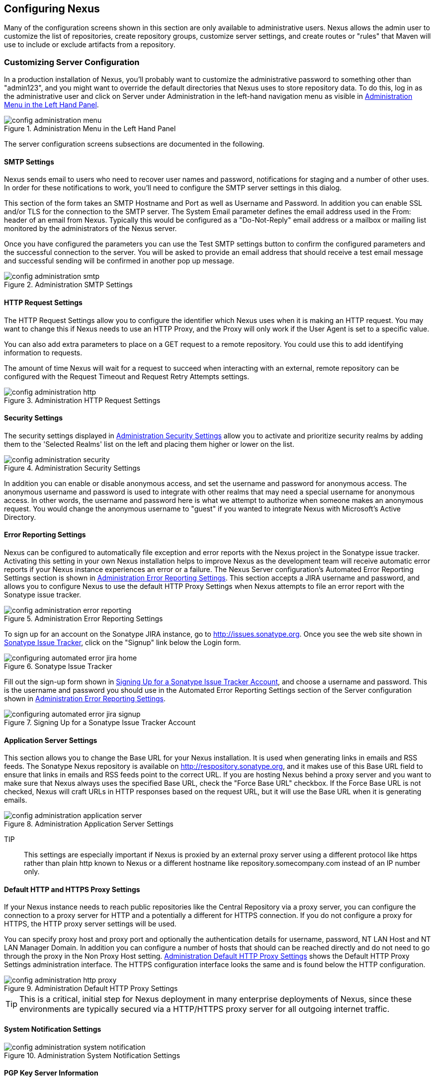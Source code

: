 [[confignx]]
== Configuring Nexus

Many of the configuration screens shown in this section are only
available to administrative users. Nexus allows the admin user to
customize the list of repositories, create repository groups, customize
server settings, and create routes or "rules" that Maven will use to
include or exclude artifacts from a repository.

[[configxn-sect-customizing-server]]
=== Customizing Server Configuration

In a production installation of Nexus, you'll probably want
to customize the administrative password to something other than
"admin123", and you might want to override the default directories that
Nexus uses to store repository data. To do this, log in as the
administrative user and click on Server under Administration in the
left-hand navigation menu as visible in <<fig-config-administration-menu>>.

[[fig-config-administration-menu]]
.Administration Menu in the Left Hand Panel
image::figs/web/config-administration-menu.png[scale=80]

The server configuration screens subsections are documented in the
following.

[[config-sect-smtp]]
==== SMTP Settings

Nexus sends email to users who need to recover user names and
password, notifications for staging and a number of other uses. In
order for these notifications to work, you'll need to configure the SMTP server
settings in this dialog.

This section of the form takes an SMTP Hostname and Port as well as
Username and Password. In addition you can enable SSL and/or TLS for
the connection to the SMTP server. The System Email parameter defines
the email address used in the From: header of an email from
Nexus. Typically this would be configured as a "Do-Not-Reply" email
address or a mailbox or mailing list monitored by the administrators
of the Nexus server.

Once you have configured the parameters you can use the Test SMTP
settings button to confirm the configured parameters and the
successful connection to the server. You will be asked to provide an
email address that should receive a test email message and successful
sending will be confirmed in another pop up message.

[[fig-config-administration-smtp]]
.Administration SMTP Settings
image::figs/web/config-administration-smtp.png[scale=60]

==== HTTP Request Settings

The HTTP Request Settings allow you to configure the identifier which
Nexus uses when it is making an HTTP request. You may want to change
this if Nexus needs to use an HTTP Proxy, and the Proxy will only work
if the User Agent is set to a specific value.

You can also add extra parameters to place on a GET request to a
remote repository. You could use this to add identifying information
to requests.

The amount of time Nexus will wait for a request to succeed when
interacting with an external, remote repository can be configured with
the Request Timeout and Request Retry Attempts settings.

[[fig-config-administration-http]]
.Administration HTTP Request Settings
image::figs/web/config-administration-http.png[scale=60]


==== Security Settings

The security settings displayed in
<<fig-config-administration-security>> allow you to activate and
prioritize security realms by adding them to the 'Selected Realms'
list on the left and placing them higher or lower on the list.

[[fig-config-administration-security]]
.Administration Security Settings
image::figs/web/config-administration-security.png[scale=60]

In addition you can enable or disable anonymous access, and set the
username and password for anonymous access. The anonymous username and
password is used to integrate with other realms that may need a
special username for anonymous access.  In other words, the username
and password here is what we attempt to authorize when someone makes
an anonymous request. You would change the anonymous username to
"guest" if you wanted to integrate Nexus with Microsoft's Active
Directory.

==== Error Reporting Settings

Nexus can be configured to automatically file exception and error
reports with the Nexus project in the Sonatype issue tracker.
Activating this setting in your own Nexus installation helps to
improve Nexus as the development team will receive automatic error
reports if your Nexus instance experiences an error or a failure. The
Nexus Server configuration's Automated Error Reporting Settings
section is shown in <<fig-config-administration-error-reporting>>. This section
accepts a JIRA username and password, and allows you to configure
Nexus to use the default HTTP Proxy Settings when Nexus attempts to
file an error report with the Sonatype issue tracker.

[[fig-config-administration-error-reporting]]
.Administration Error Reporting Settings
image::figs/web/config-administration-error-reporting.png[scale=60]

To sign up for an account on the Sonatype JIRA instance, go to
http://issues.sonatype.org. Once you see the web site shown in
<<fig-configuring-sonatype-jira>>, click on the "Signup" link below
the Login form.

[[fig-configuring-sonatype-jira]]
.Sonatype Issue Tracker
image::figs/web/configuring_automated-error-jira-home.png[scale=50]

Fill out the sign-up form shown in
<<fig-configuring-sonatype-jira-signup>>, and choose a username and
password. This is the username and password you should use in the
Automated Error Reporting Settings section of the Server configuration
shown in <<fig-config-administration-error-reporting>>.

[[fig-configuring-sonatype-jira-signup]]
.Signing Up for a Sonatype Issue Tracker Account
image::figs/web/configuring_automated-error-jira-signup.png[scale=60]


==== Application Server Settings

This section allows you to change the Base URL for your Nexus
installation. It is used when generating links in emails and RSS
feeds. The Sonatype Nexus repository is available on
http://respository.sonatype.org, and it makes use of this Base URL
field to ensure that links in emails and RSS feeds point to the
correct URL. If you are hosting Nexus behind a proxy server and you
want to make sure that Nexus always uses the specified Base URL, check
the "Force Base URL" checkbox. If the Force Base URL is not checked,
Nexus will craft URLs in HTTP responses based on the request URL, but
it will use the Base URL when it is generating emails.

[[fig-config-administration-application-server]]
.Administration Application Server Settings
image::figs/web/config-administration-application-server.png[scale=60]

TIP:: This settings are especially important if Nexus is proxied by an
external proxy server using a different protocol like https rather
than plain http known to Nexus or a different hostname like
repository.somecompany.com instead of an IP number only.

[[config-default-http-proxy]]
==== Default HTTP and HTTPS Proxy Settings

If your Nexus instance needs to reach public repositories like the
Central Repository via a proxy server, you can configure the
connection to a proxy server for HTTP and a potentially a different
for HTTPS connection. If you do not configure a proxy for HTTPS, the
HTTP proxy server settings will be used.

You can specify proxy host and proxy port and optionally the
authentication details for username, password, NT LAN Host and NT LAN
Manager Domain. In addition you can configure a number of hosts that
should can be reached directly and do not need to go through the proxy
in the Non Proxy Host setting. <<fig-config-administration-http-prxy>>
shows the Default HTTP Proxy Settings administration interface. The
HTTPS configuration interface looks the same and is found below the
HTTP configuration.

[[fig-config-administration-http-prxy]]
.Administration Default HTTP Proxy Settings
image::figs/web/config-administration-http-proxy.png[scale=60]

TIP: This is a critical, initial step for Nexus deployment in many
enterprise deployments of Nexus, since these environments are
typically secured via a HTTP/HTTPS proxy server for all outgoing
internet traffic.


==== System Notification Settings

[[fig-config-administration-system-notification]]
.Administration System Notification Settings
image::figs/web/config-administration-system-notification.png[scale=60]

==== PGP Key Server Information

Nexus Professional uses a PGP Key Server to retrieve PGP keys when
validating artifact signatures. To add a new Key Server URL, enter the
URL in the Key Server URL field and click on the Add button. To remove
a Key Server URL, click on the URL you wish to remove from the list
and click on the Remove button. Key Servers are consulted in the order
that they are listed in the Key Server URLs list, to reorder your Key
Server URLs, click and drag a URL in the Key Server URLs list.

[[fig-config-administration-pgp-key-server]]
.Administration PGP Key Server Information
image::figs/web/config-administration-pgp-key-server.png[scale=60]

==== New Version Availability

Nexus can notify you of new versions of Nexus via the Nexus
interface. To enable this feature, check the Enable checkbox in the
New Version Notification section of the Nexus server settings as shown
in <<fig-config-administration-new-version>>.

[[fig-config-administration-new-version]]
.Administration New Version Availability
image::figs/web/config-administration-new-version.png[scale=60]



[[confignx-sect-manage-repo]]
=== Managing Repositories

To manage Nexus repositories, log in as the administrative user and
click on Repositories in the Views/Repositories menu in the left-hand
navigation menu.

Nexus provides for three different kinds of repositories - Proxy
Repositories, Hosted Repositories and Virtual Repositories.

==== Proxy Repository

A proxy repository is a proxy of a remote repository.  By default,
Nexus ships with the following configured proxy repositories:

    Apache Snapshots:: This repository contains snapshot releases from
    the Apache Software Foundation http://repository.apache.org/snapshots/

    Codehaus Snapshots:: This repository contains snapshot released
    from Codehaus http://nexus.codehaus.org/snapshots/

    Central:: This is the central repository (for
    releases).  For Nexus OSS the URL http://repo1.maven.org/maven2/
    is used, while Nexus Professional has the SSL secured version
    https://secure.central.sonatype.com/maven2/ preconfigured.

==== Hosted Repository

A hosted repository is a repository which is hosted by Nexus. Maven
ships with the following configured hosted repositories:

    3rd Party:: This hosted repository should be used for third-party
    dependencies not available in the public Maven repositories.
    Examples of these dependencies could be commercial, proprietary
    libraries such as an Oracle JDBC driver that may be referenced by
    your organization.

    Releases:: This hosted repository is where your organization will
    publish internal releases.

    Snapshots:: This hosted repository is where your organization will
    publish internal snapshots.

==== Virtual Repository

This serves as an adaptor to and from different types of
repositories. Currently Nexus supports conversion to and from Maven 1
repositories and Maven 2 repositories. In addition you can expose any
repository format as a NuGet or OBR repository. For example a Maven 2
repository can contain OSGi Bundles, which can be exposed as a OSGi
Bundle repository with the virtual repository Provider set to OBR.

By default it ships with a Central M1 shadow repository that exposes
the Central repository in Maven 1 format.

++++
<?dbhtml-include href="promo_managingRepos.html"?>
++++


==== Configuring Repositories

The Repositories window displayed in <<fig-repo-config>> allows you to
create, update and delete different repositories with the Add, Delete
and Trash button. Use the Refresh button to update the displayed list
of repositories and repository groups. The Trash button allows you to
empy the trash folder into which deleted components are copied, when
any delete operations are performed from the Nexus user interface. 

By default the list of repositories displays the repositories
configured and managed by the administrator. The drop down on the
right of the Trash button allows you to switch the list of
repositories and view the repositories managed by Nexus. There are
staging repositories as documented in <<staging>> or procurement
repositories as documented in <<procure>>.



[[fig-repo-config]]
.Repository Configuration Screen for a Proxy Repository
image::figs/web/repository-manager_repository-config.png[scale=50]

The list of repositories visible in <<fig-repo-config>> allows you to
access more details for each repository by selecting a specific row
and displays some information for each repository in the following
columns: 

Repository:: the name of the repository with repository groups
displayed in bold

Type:: the type of the repository with values of proxy, hosted or
virtual for repositories or group for a repository group

Quality:: a button to trigger the creation or access the results of a
repository health check as documented in <<rhc>>

Format:: the format used for the storage in the repository with values
such as maven2, nuget, site or others

Policy:: the deployment policy that applies to this repository. Not
all repository policies. The typical Maven format allows Snapshot and
Release policies.

Repository Status:: the status of the repository as well as further
information about the status, for example information about SSL
certification problems or the status of the remote repository even for
a currently disabled proxy repository

Repository Path:: the direct URL path that exposes the repository via
http access and potentially allows access and directory browsing
outside of the Nexus interface

Clicking on a colum header allows you to sort the list in ascending or
descending order based on the column data.

If you perform a right clicking on a row you can trigger a number of
actions on the current repository. These actions depend on the
repository type and include:

Expire Cache:: expire the cache of hosted or a proxy repository or a
repository group

Rebuild Metadata:: rebuid the metadata of a hosted Maven 2 repository

Block Proxy / Allow Proxy:: toggle between allowing or blocking the
remote repository configured in a proxy repository

Put Out Of Service / Put in Service:: enable or disable the repository
service making changing the availability of all components in it

Repair Index / Update Index:: repair or update the index of a hosted
or proxy repository or a repository group


[[fig-repo-config-2]]
.Repository Configuration Screen for a Proxy Repository
image::figs/web/repository-manager_repository-config-2.png[scale=50]

[[fig-repo-config-hosted]]
.Repository Configuration Access Settings for a Hosted Repository
image::figs/web/repository-manager_repository-config-3.png[scale=50]

<<fig-repo-config>> and <<fig-repo-config-2>> show the Repository
configuration screen for a Proxy repository in Nexus. From this
screen, you can manage the settings for proxying an external
repository:

Repository ID:: The repository ID is the identifier which will be used
in the Nexus URL. For example, the central proxy repository has an ID
of "central", this means that maven can access the repository directly
at http://localhost:8081/nexus/content/repositories/central. The
Repository ID must be unique in a given Nexus installation. ID is
required.

Repository Name:: The display name for a repository. Name is required.

Repository Type:: The type of repository (proxy, hosted, or
virtual). You can't change the type of a repository, it is selected
when you create a repository.

Provider and Format:: Provider and Format define in what format Nexus
exposes the repository to external tools. Supported formats depend on
the installed plugins. Nexus Open Source includes support for Maven 1,
Maven 2 and Site repositories. Nexus Professional adds support for
NuGet and OBR and additional plugins can add support for P2 and P2
Update Site and other formats.

Repository Policy:: If a proxy repository has a policy of release than
it will only access released versions from the remote repository. If a
proxy repository has a policy of snapshot, it will download snapshots
from the remote repository.

Default Storage Location:: Not editable, shown for reference. This is
the default storage location for the local cached contents of the
repository.

Override Storage Location:: You can choose to override the storage
location for a specific repository. You would do this if you were
concerned about storage and wanted to put the contents of a specific
repository (such as central) in a different location.

Remote Repository Access:: This section tells Nexus where to look for
and how to interact with the remote Maven repository being proxied.

Remote Storage Location;; This is the URL of the remote Maven
repository, that needs to be configured for a proxy repository. When
selecting the URL to proxy it is beneficial to avoid proxying remote
repository groups. Proxying repository groups prevents some
performance optimization in terms of accessing and retrieving the
content of the remote repository. If you require components from the
group that are found in different hosted repositories on the remote
repository server it is better to create multiple proxy repositories
that proxy the different hosted repositories from the remote server on
your Nexus server instead of simply proxying the group.

Download Remote Indexes;; This field controls the downloading of the
remote indexes. If enabled, Nexus will download
the index, if it exists, and use that for its searches as well as serve that up to
any clients which ask for the index (like m2eclipse). The default for
new proxy repositories is enabled, but all of the default repositories
included in Nexus have this option disabled. To change this setting
for one of the proxy repositories that ship with Nexus, change the
option, save the repository, and then re-index the repository. Once
this is done, artifact search will return every artifact available on
the Maven Central repository.

Auto Blocking Enabled;; If Auto blocking active is set to true, Nexus
will automatically block a proxy repository if the remote repository
becomes unavailable. While a proxy repository is blocked, artifacts
will still be served to clients from a local cache, but Nexus will not
attempt to locate an artifact in a remote repository. Nexus will
periodically retest the remote repository and unblock the repository
once it becomes available.

File Content Validation;; If set to true, Nexus will perform a
lightweight check on the content of downloaded files. This will
prevent invalid content to be stored and proxied by Nexus, which
otherwise can happen in cases where the remote repository (or some
proxy between Nexus and the remote repository) for example returns an
HTML page instead of the requested file.

Checksum Policy;; Sets the checksum policy for a remote
repository. This option is set to Warn by
default. The possible values of this setting are:

* Ignore - Ignore the checksums entirely
* Warn - Print a warning in the log if a checksum is not correct

* StrictIfExists - Refuse to cache an artifact if the calculated
checksum is inconsistent with a checksum in the repository. Only
perform this check if the checksum file is present.

* Strict - Refuse to cache an artifact if the calculated checksum is
inconsistent or if there is no checksum for an artifact.

Authentication;; This section allows you to set a Username, Password,
NT LAN Host, and NT Lan Manager Domain for a remote repository.

Access Settings:: This section configures access settings for a
repository.

Deployment Policy;; This setting controls how a Hosted repository
allows or disallows artifact deployment. If this policy is set
to "Read Only", no deployment is allowed. If this policy is
set to "Disable Redeploy", a client can only deploy a
particular artifact once and any attempt to redeploy an
artifact will result in an error. If this policy is set to
"Allow Redeploy", clients can deploy artifacts to this
repository and overwrite the same artifact in subsequent
deployments. This option is visible for Hosted repositories as
shown in <<fig-repo-config-hosted>>.

Allow File Browsing;; When set to true, users can browse the contents
of the repository with a web browser.

Include in Search;; When set to true, this repository is search when
you perform an Artifact Search in Nexus. If this setting is
false, the contents of the repository are excluded from a
search.

Publish URL;; If this property is set to false, the repository will
not be published on a URL, and you will not be able to access
this repository remotely. You would set this configuration
property to false if you want to prevent clients for
connecting to this repository directly.

Expiration Settings:: Nexus maintains a local cache of artifacts and
metadata, you can configure expiration parameters for a proxy
repository. The expiration settings are:

Not Found Cache TTL;; If Nexus fails to locate an artifact, it will
cache this result for a given number of minutes. In other words, if
Nexus can't find an artifact in a remote repository, it will not
repeated attempt to resolve this artifact until the Not Found Cache
TTL time has been exceeded. The default for this setting is 1440
minutes (or 24 hours).

Artifact Max Age;; Tells Nexus when that maximum age of an artifact is
before it retrieves a new version from the remote repository.
The default for this setting is -1 for a repository with a
Release policy and 1440 for a repository with Snapshot
policy.

Metadata Max Age;; Nexus retrieves metadata from the remote
repository. It will only retrieve updates to metadata after the
Metadata Max Age has been exceeded. The default value for this setting
is 1440 minutes (or 24 hours).

Item Max Age;; Some items in a repository may be neither an artifact
identified by the Maven GAV coordinates or metadata for such artifacts. This
cache value applies determines the maximum age for these items before
updates are retrieved. 

HTTP Request Settings:: This section lets you change the properties of
the HTTP request to the remote repository. In this section you can
configure the User Agent of the request, add parameters to a request,
and set the timeout and retry behaviour. This section refers to the
HTTP request made from Nexus to the remote Maven repository being
proxied.

==== Selecting Mirrors for Proxy Repositories

Nexus also allows you to select which mirrors Nexus will
consult for a particular Proxy repository. Clicking on the Mirrors tab
will show the figure shown in <<fig-configuring-mirror-config>>.

[[fig-configuring-mirror-config]]
.Configuring Mirrors for Proxy Repositories
image::figs/web/repository-manager_config-mirrors.png[scale=60]

To configure a mirror repository, click on the Mirror URL drop-down
and select a mirror for the Proxy repository. Click the Add button, and
Nexus will then be configured to download artifacts from the selected
mirror. Nexus will always download checksums and metadata from the
original (or Canonical) URL for a proxy repository. For example, if
Nexus is going to download an artifact, it will retrieve the MD5
checksum from the original Maven Central repository and then retrieve
the artifact from the selected mirror.

==== Adding a Mirror Entry for a Hosted Repository

If you are logged in as a user with Administrative privilege, there
will be a Mirrors tab available when you are viewing a Hosted
repository, clicking on this Mirrors tab will show the form shown in
<<fig-configuring-mirror-config>>. This tab contains a list of mirror
URLs for this hosted repository. If there are other sites which mirror
the contents of this hosted repository, this tab allows you to
populate the repository mirror metadata with those URLs.

This repository mirror metadata can then be consumed by other systems
that interact with your hosted repository. For example, if you have a
release repository which is used by your customers or by the general
public, if one of people consuming your Hosted repository is also
running a Nexus, they can configure a Proxy repository that targets
your Hosted repository and they can use the mirror metadata to
configure their instance of Nexus to consume artifacts from mirrors of
your Hosted repository.

==== Viewing Repository Summary Panel

The Repository Summary panel can be loaded by selecting a
Hosted, Proxy, or Virtual repository and then clicking on the Summary
tab. When viewing the Summary tab of a Hosted repository, as shown in
<<fig-configuring-summary-hosted>>, you will also see the Distribution
Management settings which can be used to configure Maven to publish
artifacts to a Hosted repository.

[[fig-configuring-summary-hosted]]
.Repository Summary Panel for a Hosted Repository
image::figs/web/repository-manager_summary-hosted.png[scale=50]

The Repository Summary panel for a Proxy repository, as shown in
<<fig-configuring-summary-proxy>>, contains all of the repository
identifiers and configuration as well as a list of groups, in which
the repository is contained.

[[fig-configuring-summary-proxy]]
.Repository Summary Panel for a Proxy Repository
image::figs/web/repository-manager_summary-proxy.png[scale=50]

The Repository Summary panel for a Virtual repository, as shown in
<<fig-configuring-summary-virtual>>, displays repository
identifiers and configuration.

[[fig-configuring-summary-virtual]]
.Repository Summary Panel for a Virtual Repository
image::figs/web/repository-manager_summary-virtual.png[scale=50]

[[confignx-sect-secure-central]]
==== Accessing The Central Repository Securely

One part of component lifecycle managemet is securing your component
supply chain. The most important and widely used source for components
for Java development and beyond is the Central Repository available at
http://search.maven.org. It is the preconfigured default repository in
Apache Maven and easily configured in other build systems as well.

Nexus Professional supports access to the Central Repository
using HTTPS. This secure access to the Central Repository is the default
configuration for Nexus Professional 2.2 and newer. It prevents
anybody from gaining insight into the components you are downloading
as well as compromising these components via Cross Build Injection XBI
attacks.

The Remote Storage Location configured for the "Central" proxy
repository is "https://secure.central.sonatype.com/maven2/" as
displayed in <<fig-secure-central-configuration>>.

[[fig-secure-central-configuration]]
.Default Configuration for the Central Repository Using HTTPS
image::figs/web/secure-central-configuration.png[scale=60]

The secure connection relies on an authentication token as well as
Nexus running on a JVM with high-strength RSA cipher keys. The status
of the secured access to the Central Repository can be inspected by
accessing the "Secure Central " capability displayed in
<<fig-secure-central-capability>>.

[[fig-secure-central-capability]]
.Secure Central Capability
image::figs/web/secure-central-capability.png[scale=60]

You can use the secure connection to the Central Repository on a
version of Nexus that was either upgraded from Nexus Open Source or
from an older version, where the Central location was
"http://repo1.maven.org/maven2/". On Nexus 2.2 and newer you simply
replace the Remote Storage Location for the "Central" proxy repository
with "https://secure.central.sonatype.com/maven2/". The authentication
token will automatically be requested and configured.

The secure access can be used on older versions of Nexus as well,
although the preferred approach is to update to Nexus 2.2 or
higher. If you require secure access to the Central Repository on an
older version of Nexus please contact Sonatype support to receive your
authentication token and configuration instructions.

==== Auto Block/Unblock of Remote Repositories

What happens when Nexus is unable to reach a remote repository? If
you've defined a proxy repository, and the remote repository is
unavailable Nexus will now automatically block the remote repository.
Once a repository has been auto-blocked, Nexus will then periodically
retest the remote repository and unblock the repository once it becomes
available. You can control this behaviour by changing the Auto-blocking
Active setting under the Remote Repository Access section of the proxy
repository configuration as shown in the following figure:

.Configuring Remote Repository Auto Block/Unblock
image::figs/web/configuring_auto-block.png[scale=50]

[[confignx-sect-managing-groups]]
=== Managing Groups

Groups are a powerful feature of Nexus. They allow you to combine
multiple repositories and other repository groups in a single URL. Use
the left hand panel Repositories menu item in the Views/Repositories
menu to access the repositories and groups management interface.

Nexus ships with one group: public. The Public Repositories group
combines the multiple important external proxy repositories like the
Central Repository with the hosted repositories: 3rd Party, Releases,
and Snapshots.

In <<maven-sect-single-group>> we configured Maven via the
settings.xml to look for artifacts in the public group managed by
Nexus. <<fig-group-config>> shows the group configuration screen in
Nexus, in this figure you can see the contents of the public

[[fig-group-config]]
.Group Configuration Screen in Nexus
image::figs/web/repository-manager_group-config.png[scale=50]

Note that the order of the repositories listed in Order Group
Repositories is important. When Nexus searches for an artifact in a
group it will return the first match. To reorder a repository in this
list, click and the drag the repositories and groups in the Ordered
Group Repositories selection list.

The order of repositories or other groups in a group can be used to
influence the effective metadata that will be retrieved by Maven from
a Nexus Repository Group. We recommend placing release repositories
higher in the list than snapshot repositories so that LATEST and
RELEASE versions are merged appropriately.

We also recommend placing repositories with a higher probability of
matching the majority of artifacts higher in this list. If most of
your artifacts are going to be retrieved from the Maven Central
Repository, putting Central higher in this list than a smaller, more
focused repository is going to be better for performance as Nexus is
not going to interrogate the smaller remote repository for as many
missing artifacts.

[[confignx-sect-managing-routes]]
=== Managing Routing

Routing can be considered the internal activities Nexus perform in
order to determine, where to look for a specific component in a Maven
repository. The routing information has an impact on the performance of
component retrieval as well as determining the availability of components.

A large portion of the performance gains achievable with correct and
optimized routing information is configured by Nexus itself with
Automatic Routing documented in <<automatic-routing>>. Fine grained
control and further customizations in terms of access provision can be
achieved with some manual routing configuration documented in <<manual-routing>>.

[[automatic-routing]]
==== Automatic Routing 

Automatic Routing is handled by Nexus on a per repository
basis. You can access the configuration and further details in the
Routing tab after selecting a repository in the list accessible via
Repositories item in the the Views/Repositories left hand menu.

The Routing information consists of the top two levels of the
directory structure of the repository and is stored in a prefixes.txt
file. It allows Nexus to automatically route only component requests
with the corresponding groupId values to a repository avoid
unnecessary index or even remote repository access.

Nexus generates the prefixes.txt file for a hosted repository and
makes it available for remote downloads. Each deployment of a new
component will trigger an update of the file for the hosted repository
as well as the prefix files for any repoisitory groups that contain
the hosted repository. You can access it in the Routing tab of a
hosted repository as displayed in <<fig-automatic-routing-hosted>> by
clicking on the 'Show prefix file' link on the right. In addition the
Publishing section shows the 'Status' of the routing information, a
'Message' with further details and the date and time of the last
update in the 'Published On' field.

[[fig-automatic-routing-hosted]]
.Automatic Routing for a Hosted Repository
image::figs/web/automatic-routing-hosted.png[scale=60]

The Routing tab for a proxy repository displayed in
<<fig-automatic-routing-proxy>> contains the Discovery section. It
displays the 'Status' and a more detailed 'Message' about the prefix
file access. The 'Last run' field displays the date and time of the
last execution of the prefix file discovery. Such an execution can be
triggered by pressing the 'Update now' button. Otherwise the 'Update
Interval' allows you to trigger a new discovery every one, two, three,
six, nine or twelve hours or as a daily or weekly execution. 

[[fig-automatic-routing-proxy]]
.Automatic Routing for a Proxy Repository
image::figs/web/automatic-routing-proxy.png[scale=60]

For a proxy repository the prefix file is either downloaded from
the remote repository or a generation is attempted by scraping the
remote repository. This generation is not attempted for remote Nexus
repository groups, since they are too dynamic in nature and should not
be proxied directly. Scraping of hosted or proy repositories as well
as svn based repositories is supported.

The generation of the prefix file in all the Nexus deployments
proxying each other greatly improves performance for all Nexus
instances. It lowers network traffic and load on the servers, since
failing requests and serving the respective http error pages for a
component that is not found is avoided for each component. Instead the
regularly light weight download of the prefix file establishes a good
high level knowledge of components available.

Automatic Routing is configured by Nexus automatically brings
significant performance benefits to all Nexus instances proxying each
other in a network and on the wider internet. It does not need to be
changed apart from tweaking the update interval. To exercise even
finer control than provided by Automatic Routing use Routing as
documented in <<manual-routing>>.

[[manual-routing]]
==== Manual Routing Configuration

Nexus Routes are like filters you can apply to Nexus Groups in terms
of security access and general component retrieval and can reduce the
number of repositories within a group accessed in order to retrieve an
artifact. The administration interface for routes can be accesses via
the Routing menu item in the View/Repositories menu in the left hand
navigation panel.

Routes allow you to configure Nexus to include or exclude specific
repository content paths from a particular artifact search when Nexus
is trying to locate an artifact in a repository group. There are a
number of different scenarios in which you might configure a route in
Nexus.

The most commonly configured scenario is when you want to make sure
that you are retrieving artifacts in a particular group ID from a
particular repository. This is especially useful when you want your
own organization's artifacts from the hosted Release and Snapshot
repositories only.

Routes are applicable when you are trying to resolve an artifact from
a repository group; using routes allows you to modify the repositories
Nexus will consult when it tries to resolve an artifact from a group
of repositories.

[[fig-route-config]]
.Routing Configuration Screen in Nexus
image::figs/web/repository-manager_route-config.png[scale=60]

<<fig-route-config>> shows the Routing configuration
screen. Clicking on a route will bring up a screen which will allow
you to configure the properties of a route. The configuration options
available for a route are:

URL Pattern::
    This is the pattern which Nexus will use to match a request to
    Nexus. If the regular expression in this pattern is matched, Nexus
    will either include or exclude the listed repositories from a
    particular artifact query. In <<fig-route-config>>
    the two patterns are:

    ".\*/(com|org)/somecompany/.*";; This pattern would match all
    paths which includes either "/com/somecompany/" or
    "/org/somecompany/". The expression in the parenthesis matches
    either com or org, and the ".*" matches zero or more
    characters. You would use a route like this to match your own
    organization's artifacts and map these requests to the hosted
    Nexus Releases and Snapshots repositories.

    ".\*/org/some-oss/.*";; This pattern is used in an exclusive
    route. It matches every path that contains "/org/some-oss/". This
    particular exclusive route excludes the local hosted Releases and
    Snapshots directory for all artifacts which match this path.  When
    Nexus tries to resolve artifacts that match this path, it will
    exclude the Releases and Snapshots repositories.

    Example "(?!/org/some-oss/.*).*";; Using this pattern in an exclusive
    route allows you to exclude everything, but the "org/some-oss" project(s).

Rule Type:: Rule Type can be either "inclusive", "exclusive" or "blocking". An
inclusive rule type defines the set of repositories which should be
searched for artifacts when the URL pattern has been matched. An
exclusive rule type defines repositories which should not be searched
for a particular artifact. A blocking rule will completely remove
accessibility to the components under the specific pattern in a
specified repository group.

Ordered Route Repositories:: This is an ordered list of repositories
which Nexus will search to locate a particular artifact. Nexus
searches top to bottom; if it's looking for an artifact, it will
return the first match. When Nexus is looking for metadata, all
repositories in a group are checked and the results are merged. The
merging is applied giving preference to the earlier repositories. This
is relevant when a project is looking for a LATEST or a RELEASE
version. Within a Nexus Group, you should define the release
repositories before the snapshot repositories, otherwise LATEST may
incorrectly resolve to a snapshot version.

In this figure you can see the two dummy routes that Nexus has
configured as default routes. The first route is an inclusive route,
it is provided as an example of a custom route an organization might
use to make sure that internally generated artifacts are resolved from
the Releases and Snapshots repositories only. If your organization's
group IDs all start with com.somecompany, and if you deploy internally
generated artifacts to the Releases and Snapshots repositories, this
Route will make sure that Nexus doesn't waste time trying to resolve
these artifacts from public Maven repositories like the Maven Central
Repository or the Apache Snapshots repository.

The second dummy route is an exclusive route. This route excludes the
Releases and Snapshots repositories when the request path contains
"/org/some-oss". This example might make more sense if we replaced
"some-oss" with "apache" or "codehaus". If the pattern was
"/org/apache", this rule is telling Nexus to exclude the internal
Releases and Snapshots repositories when it is trying to resolve these
dependencies. In other words, don't bother looking for an Apache
dependency in your organization's internal repositories.

TIP: Exclusive rules will positively impact performance, since the
number of repositories that qualify for locating the artifact and
therefore the search effort is reduced.

What if there is a conflict between two routes? Nexus will process
inclusive routes before it will process the exclusive routes.
Remember that routes only affect Nexus' resolution of artifacts when
it is searching a Group. When Nexus starts to resolve an artifact from
a repository group it will start with the list of repositories in a
group. If there are matching inclusive routes, Nexus will then take
the intersection of the repositories in the group and the repositories
in the inclusive route. The order as defined in the group will not be
affected by the inclusive route. Nexus will then take the result of
applying the inclusive route and apply the exclusive route to that
list of repositories. The resulting list is then searched for a
matching artifact.

One straightforward use of routes is to create a route that excludes
the Central Repository from all searches for your own organization's
hosted artifacts. If you are deploying your own artifacts to Nexus
under a groupId of org.mycompany, and if you are not deploying these
artifacts to a public repository, you can create a rule that tells
Nexus not to interrogate Central for your own organization's
artifacts. This will improve performance because Nexus will not need
to communicate with a remote repository when it serves your own
organization's artifacts. In addition to the performance benefits,
excluding the Central Repository from searches for your own artifacts
will reduce needless queries to the public repositories.

TIP: This practice of defining an inclusive route for your internal
artifacts to only hit internal repositories is a crucial best practice
of implementing a secure component lifecycle management in your
organization and a recommended step for initial Nexus
configuration. Without this configuration requests for internal
artifacts will be broadcasted to all configured external proxy
repositories. This could lead to an information leak where e.g. your
internet traffic reveals that your organization works on a component
with the artifact coordinates of
com.yourcompany.website:new-super-secret-feature:1.0-SNAPSHOT.


In addition to defining inclusive and exclusive routes, you can define
blocking routes. A blocking route can be created by creating a route
with no repositories in the ordered list of repositories. It allows
you to completely block access to artifacts with the specified
pattern(s) from the group. As such blocking routes are a simplified,
coarse grained access control.

TIP: Check out <<procure>> for fine grained control of artifact
availability and use blocking routes sparingly.


To summarize, there are creative possibilities with routes that the
designers of Nexus may not have anticipated, but we advise you to
proceed with caution if you start relying on conflicting or
overlapping routes.  Use routes sparingly, and use coarse URL
patterns. Remember that routes are only applied to groups, routes are
not used when an artifact is requested from a specific repository.

[[confignx-sect-managing-tasks]]
=== Managing Scheduled Tasks

Nexus allows you to schedule tasks that will be applied to all
repositories or to specific repositories on a configurable
schedule. Use the Scheduled Tasks menu item in the Administration menu
visible in <<fig-config-administration-menu>> to access the screen
shown in <<fig-repomap-scheduled>>, that allows you to manage your
Scheduled Tasks.

[[fig-repomap-scheduled]]
.Managing Nexus Scheduled Tasks
image::figs/web/repository-manager_schedule-service.png[scale=30]

The list interface allows you to Add new tasks and Run, Cancel and
Delete existing tasks as well as Refresh the list with respective
buttons above the list.

When creating or updating a scheduled task, you can configure the
following properties:

Enabled:: allows you to enable or disable a specific task

Name:: provide a name to identify the task in the user interface

Task Type:: specify the type of action the scheduled task can
execute. The list of available task type is documented in more detail
below.

Task Settings:: configure task settings specific to the selected task
type. Tasks affecting repository have a setting called
Repository/Group that allows you to let the task affect all
repositories and groups or only a specific one.

Alert Email:: configure a notification email for task execution
failures. If a scheduled task fails an notification email containing
the task identifier and name as well as the stack trace of the failure
will be sent to the configured email recipients.

Recurrence:: configure the schedule for the task executions. Available
choices are Manual, Once, Hourly, Daily, Weekly, Monthly and
Advanced. All choices provide a custom user interface
for scheduling the specific recurrence. Weekly scheduling requires at
least one day of the week to be selected. The Advanced setting allows
you to provide a CRON expression to configure more complex
schedules.

The following kinds of scheduled task types are available:

Backup all Nexus Configuration Files (Nexus Professional only):: This
scheduled task will archive the contents of the
sonatype-work/nexus/conf directory.  Once a backup has been run, the
contents of the backup will be available in sonatype-work/nexus/backup
in a series of ZIP archives which include the date and a timestamp.

Download Indexes:: This scheduled task will cause Nexus to download
indexes from remote repositories for proxied repositories. The
Download Remote Indexes configuration also needs to be enabled on the
proxy repository.

Download NuGet Feed:: This task allows you to download the feed for a
NuGet proxy repository. For one time invocation you can enable the
Clear feed cache setting, which will delete the cache completely and
re-fetch all data. The setting Fetch all versions? will trigger to
download all versions of an artifact in contrast to the default
behaviour of getting only the latest version.

Drop Inactive Staging Repositories:: Staging repositories can be
dropped by user interaction or automated systems using the Nexus
Staging Maven Plugin or Ant Task or a REST API call. Heavy users of
the Nexus staging features observe that some staging repositories are
inevidently left behind. This scheduled task can be used to drop these
repositories. You can configure the duration of inactivity in days
after which the repositories should be dropped as well as the status
of the repositories to include in the check. Any change of the staging
repository like a state change from open to closed to promoted or
released as well other changes to the repository meta data like a
description update are counted as an activity. You can configure to
scan open, closed and released repositories for inactivity and
therefore potentially drop them with this task. This will allow you to
avoid accumulating a large number of stale staging repositories.

Empty Trash:: The Evict and Purge actions do not delete data from the
Nexus working directory. They simply move data to be cleared or
evicted to a trash directory under the Nexus work directory. This
task deletes the data in this trash directory older than the number of
days specified in the task setting "Purge Items older than (days)".

Evict Unused Proxied Items From Repository Caches:: This scheduled
task tells Nexus to delete all proxied items which haven't been
"used" (referenced or retrieved by a client) in a number of days as
specified in Evict Items older than (days). This can be a good job
to run if you are try to conserve storage space and do not all
artifacts in the future e.g. to reproduce old builds without renewed
retrieval. This is particularly useful for a personal Nexus with a
large change rate of artifacts.

Expire Repository Caches:: Repositories have several caches to improve
performance. This task expires the caches causing Nexus to recheck the
remote repository for a proxy repository or the file system for a
hosted repository. You can configure the repository or group to be
affected with the task setting Repository/Group. Alternatively you can
provide a Repository Path to configure the content that should be
expired.

Mirror Eclipse Update Site (Nexus Professional only):: The P2 plugin
allows you to mirror Eclipse update sites. This task can be used to
force updates of repositories that went out of sync.

Optimize Repository Index:: To speed up searches in Nexus, this task
tells the internal search engine to optimize its index files. This has
no affect on the indexes published by Nexus. Typically, this task does
not have to run more than once a week.

Publish Indexes:: Just as Maven downloads an index from a remote
repository, Nexus can publish an index in the same format. This will
make it easier for people using m2eclipse or Nexus to interact with
your repositories.
 
Purge Nexus Timeline:: Nexus maintains a lot of data that relates to
the interaction between itself, proxied remote repositories, and
clients on Nexus.  While this information can be important for
purposes of auditing, it can also take up storage space. Using this
scheduled task you can tell Nexus to periodically purge this
information. The setting "Purge Items older than (days)" controls the
age of the data to be deleted.
 
Purge Orphaned API Keys:: This scheduled tasks will delete old, unused
API keys generated and used by various plugins. For example it should
be scheduled when using the User Token feature or NuGet
repositoriies. It will purge orphaned API keys e.g. after users reset
their token and should be scheduled to run regularly, specifically
when internal security policies for password resets and you are using
an external security provider like LDAP with this requirement for
resets to access Nexus.
 
Rebuild Maven Metadata Files:: This task will rebuild the
maven-metadata.xml files with the correct information and will also
validate the checksums (.mh5/.sha1) for all files in the specified
Repository/Group. Typically this task is run manually to repair a
corrupted repository.

Rebuild NuGet Feed:: If you are using NuGet, pushing your artifacts
into a NuGet hosted repository and are proxying that repository to
other users, this task can be used to rebuild the feed.
 
Rebuild P2 metadata and Rebuild P2 repository:: These tasks can be
used to rebuild the metadata or the full repository with a P2
format. You can specify a Repository/Group or a Repository Path to
determine which content to affect.
 
Remove Releases From Repository:: In many use cases of a repository
manager it is necessary to keep release components for long periods of
time or forever. This can be necessary for reproducibility reasons, in
order to ensure users have access to old versions or even just for
audit or legal reasons. However in other use cases there is no value
in keeping old release components, for example when using a continuous
delivery approach onto a single deployment platform with no roll back
support. In other cases it could also be impractical due to the mere
number and size of the release components.
+ 
This scheduled task allows you to trigger the deletion of release
components, supporting these use cases and taking care of meta data
updates and removing the need to manually delete the components or use
an external system to trigger the deletion.
+ 
To configure the task you specifiy the repository in which release
components are to be deleted as well as the number of component
versions to keep for a specific groupId and artifactId coordinate. The
task generates a list of all versions of a component for each groupId
and artifactId coordinate combination and sorts it according to the
version number. The ordering is derived by parsing the version string
and supports http://semver.org[sematic versioning] with additional
semantics for specific classifiers. Further details can be
found in the documentation for the implementing class
http://sonatype.github.io/sonatype-aether/apidocs/org/sonatype/aether/util/version/GenericVersionScheme.html[GenericVersionScheme].
+
Optionally the Repository Target parameter can be used to narrow down the content
of the repository that is analysed, to determine if any deletion should
occur. Choosing +All (Maven2)+ is suitable to cause the full
repository to be analysed. If you want to only target a specific
groupId and artifactId combination or a number of them you can create
a suitable repository target as documented in
<<confignx-sect-managing-repo-targets>> and use it in the
configuration of the scheduled task. 
 
Remove Snapshots from Repository:: Often, you will want to remove
snapshots from a snapshot repository to preserve storage space.  Note
that configuring and running this job is not enough to reclaim disk
space.  You will also need to configure a scheduled job to empty the
trash folder.  Files are not deleted by the Remove Snapshots job, they
are only moved into the Trash folder.  When you create a scheduled
task to remove snapshots, you can specify the Repository/Group to
affect as well as:
+
Minimum Snapshot Count - This configuration option allows you to
specify a minimum number of SNAPSHOTs to preserve per artifact.  For
example, if you configured this option with a value of 2, Nexus will
always preserve at least two SNAPSHOT artifacts. -1 indicates to
preserve all SNAPSHOTs.
+
Snapshot Retention (days) - This configuration option allows you to
specify the number of days to retain SNAPSHOT artifacts.  For example,
if you want to make sure that you are always keeping the last three
day's worth of SNAPSHOT artifacts, configure this option with a value
of 3. The minimum count overrides this setting.
+
Remove if released - If enabled and a released artifact with the same
GAV coordinates is detected all SNAPSHOTs will be removed.
+ 
Grace period after release (days) - The configuration Remove if
released causes snapshots to be deleted as soon as the scheduled task
is executed. This can lead to builds that still reference the snapshot
dependency to fail. This grace period parameter allows you to specify
a number of days to delay the deletion, giving the respective
projects referencing the snapshot dependency time to upgrade to the
release component or the next snapshot version.
+
Delete immediately - If you want to have artifacts deleted directly
rather than moved to the trash, you can enable this setting.
+
When doing regular deployments to a snapshot repository via a CI
server, this task should be configured to run regularly.
 
Repair Repositories Index:: In certain cases it might be required to
remove the internal index as well as the published ones of a
repository.  This task does that and then rebuilds the internal index
by first trying to download remote indexes (if a proxy repository),
then scanning the local storage and updating the internal index
accordingly. Lastly, the index is published for the repository as
well. There should be no need to schedule this task. But when
upgrading Nexus, the upgrade instructions may sometimes include a
manual step of executing this task.
 
Synchronize Shadow Repository:: This service synchronizes a shadow (or
virtual) repository with its master repository. This task is only
needed when external changes affected a source repository of a virtual
repository you are using.

Update Repositories Index:: If files are deployed directly to a
repository's local storage (not deployed through Nexus), you will need
to instruct Nexus to update its index. When executing this task, Nexus
will update its index by first downloading remote indexes (if a proxy
repository) and then scan the local storage to index the new files.
Lastly, the index is published for the repository as well. Normally,
there should be no need to schedule this task. One possible except
would be if files are deployed directly to the local storage regularly.
 
Yum: Generate Metadata:: The metadata for a yum repository is created
and maintained by the http://createrepo.baseurl.org/[createrepo]
tool. This scheduled task allows you to run it for a specific
repository and optionally configure the output directory. 


Beyond these tasks any plugin can provide additional scheduled tasks,
which will appear in the drop down once you have installed the plugin.

The Evict and Purge actions do not delete data from the Nexus
working directory. They simply move data to be cleared or evicted to a
trash directory under the Nexus work directory. If you want to reclaim
disk space, you need to clear the Trash on the Browse Repositories
screen. If something goes wrong with a evict or clear service, you can
move the data back to the appropriate storage location from the trash.
You can also schedule the Empty Trash service to clear this directory
on a periodic basis.

TIP: In order to keep the heap usage in check it is recommended that
you schedule an "optimize indexes" task to run weekly. An number of
other maintenance tasks should also be scheduled for production
deployments.

Setting up scheduled tasks adapted to your usage of Nexus is an
important first step when setting up a Nexus instance. Go through the
list of task types and consider your usage patterns of Nexus. Also
update your scheduled tasks
when changing e.g. from not deploying SNAPSHOTS to running deployments
of a CI server or when introducing usage of user tokens with a
strict LDAP password change policy.

[[confignx-sect-capabilities]]
=== Accessing and Configuring Capabilities

Capabilities are features of Nexus and Nexus plugins that can be
configured by a user in the generic administration view accessible in
the left hand navigation menu 'Administration' under 'Capabilities'.

WARNING: In many cases you will not need to configure anything in
'Capabilities' unless explicitly instructed to do so by the Sonatype
support team. Execute any capability changes with caution, potentially
backing up your configuration before proceeding.

Nexus Professional ships with a number of capabilities pre-installed
and allows you to enable/disable them. An example capability is the
Outreach Management displayed in <<fig-capability-outreach>>. The
Capabilities management interface supports adding new capabilities by
pressing the Add button and deleting a selected capability with the
Delete button.

[[fig-capability-outreach]]
.Capabilities Management Interface with the Outreach Management Details Visible
image::figs/web/capability-outreach.png[scale=60]

Every capability can be enabled or disabled with the Enabled
checkbox. The Active checkbox shows if the capability is currently
operating correctly. It can not be changed by the user. If the
checkbox is deselected the capability is inactive and a help text will
display the reason for that status. Depending on the capability the
reasons can vary widely. For example the Secure Central capability
requires Nexus to run on a JVM with specific security features and an
error message with indicate, if the JVM is not suitable and an error
message regarding this will be displayed. In addition the Type of the
capability is displayed in the drop down and Notes can be added and
edited in the input field

A small description of the capability is displayed on the right hand
side of the generic configuration.

Creating a new capability by pressing the Add button will display a
new form allowing you to configure the capability. You can configure
if the capability should be enabled with the Enabled checkbox. The
Notes field allows you to provide a simple text note, that is visible
in the list of capabilities. The main configuration is the Type
selector, which determines what further customization can be done
specific to the type of capability and will provide the necessary user
interface components in the capability configuration section below the
Notes input.

Many of the built-in capabilities can be configured in the
Capabilities administration section, but also in other more user
friendly, targetted user interface sections. E.g. the User Token
feature administrated by using the interface available via the User
Token menu item in the Security left hand menu as well as by editing
the User Token capability. Other capabilities are internal to Nexus
functionality and sometimes managed automatically by the responsible
plugin.

[[confignx-sect-managing-security]]
=== Managing Security

Nexus has role-based access control (RBAC) which gives administrators
very fine-grained control over who can read from a repository (or a
subset of repositories), who can administer the server, and who can
deploy to repositories. The security model in Nexus is also so
flexible as to allow you to specify that only certain users or roles
can deploy and manage artifacts in a specific repository under a
specific groupId or asset class. The default configuration of Nexus
ships with four roles and four users with a standard set of
permissions that will make sense for most users. As your security
requirements evolve, you'll likely need to customize security settings
to create protected repositories for multiple departments, or
development groups. Nexus provides a security model which can adapt to
any scenario. The Security configuration is done via menu items in the
left hand Security menu.

Nexus' Role-based access control (RBAC) system is
designed around the following four security concepts:

Privileges:: Privileges are rights to read, update, create, or manage
resources and perform operations. Nexus ships with a set of core
privileges which cannot be modified, and you can create new privileges
to allow for fine-grained targeting of role and user permissions for
specific repositories.

Targets:: Privileges are usually associated with resources or
targets. In the case of Nexus, a target can be a specific repository
or a set of repositories grouped in something called a repository
target. A target can also be a subset of a repository or a specific
asset classes within a repository. Using a target you can apply to a
specific privilege to apply to a single groupId.

Roles:: Collections of privileges can be grouped into roles to make it
easier to define collections of privileges common to certain classes
of users. For example, deployment users will all have similar sets of
permissions. Instead of assigning individual privileges to individual
users, you use Roles to make it easier to manage users with similar
sets of privileges. A role has one or more privilege and/or one or
more roles.

Users:: Users can be assigned roles and privileges, and model the
individuals who will be logging into Nexus and read, deploying, or
managing repositories.

[[confignx-sect-managing-privs]]
=== Managing Privileges

Nexus has three types of privileges: application privileges which
cover actions a user can execute in Nexus, repository target
privileges which govern the level of access a user has to a particular
repository or repository target, and repository view privileges which
control whether a user can view a repository. Behind the scenes, a
privilege is related to a single REST operation and method like
create, update, delete, read.

.Managing Security Privileges
image::figs/web/repository-manager_security-privileges.png[scale=60]

To create a new privilege, click on the Add... button in the
Privileges panel and choose Repository Target privilege. Creating a
privilege will load the New Repository Target Privilege form shown in
<<fig-configuring-new-privilege>>. This form takes a privilege name, a
privilege description, the repository to target, and a repository
target.

[[fig-configuring-new-privilege]]
.Managing Security Privileges
image::figs/web/repository-manager_security-privileges-2.png[scale=60]

Once you create a new privilege, it will create four underlying
privileges: create, delete, read, and update. The four privileges
created by the form in <<fig-configuring-new-privilege>>
are shown in <<fig-configuring-new-privileges>>.

[[fig-configuring-new-privileges]]
.Create, Delete, Read, and Update Privileges Created
image::figs/web/repository-manager_security-privileges-3.png[scale=60]

[[confignx-sect-managing-repo-targets]]
=== Managing Repository Targets

A Repository Target is a set of regular expressions to match on the
path of artifacts in a repository (in the same way as the routing
rules work). Nexus is preconfigured with a number of repository
targets and allows you to create additional ones. Access the
management interface visible in <<fig-config-repo-target-mgt>> via
the Repository Targets menu item in the left hand Views/Repositories
menu.


[[fig-config-repo-target-mgt]]
.Managing Repository Targets
image::figs/web/repository-manager_repository-targets.png[scale=60]

Repository targets allow you to define for example a target called
Apache Maven with a pattern of `^/org/apache/maven/.*`. This would
match all artifacts with a groupId of 'org.apache.maven' and any
artifacts within nested groupIds like 'org.apache.maven.plugins'.

A pattern that would capture more artifacts like all artifacts with
any part of the path containing 'maven' could be `.*maven.*`.

The regular expressions can also be used to exclude artifacts as
visible with the pattern `(?!.*-sources.*).*` in
<<fig-config-repo-target-exclude>> where artifacts with the qualifier
'-sources' are excluded. The syntax used for the expressions is the
http://docs.oracle.com/javase/tutorial/essential/regex/[Java syntax], which is similar but not identical to the Perl syntax.

[[fig-config-repo-target-exclude]]
.Excluding Source Artifacts from a Repository Targets
image::figs/web/repository-manager_repository-targets-2.png[scale=60]

By combining multiple patterns in a repository target you can
establish a fine grained control of artifacts included and excluded.

Once you have created a repository target you can it as part of your
security setup.  You can add a new privilege that relates to the
target and controls the CRUD operations for artifacts matching that
path. The privilege can even span multiple repositories. With this
setup you can delegate all control of artifacts in 'org.apache.maven'
to a "Maven" team. In this way, you don't need to create separate
repositories for each logical division of your artifacts.

Repository targets are also be used for matching artifacts for
implicit capture in the Staging Suite as documented in <<staging>>.

[[confignx-sect-manage-security]]
=== Managing Roles

Nexus ships with four roles: Nexus Administrator Role,
Nexus Anonymous Role, Nexus Developer Role, and Nexus Deployment Role.
Click on the Roles link under Security in the Nexus menu to show the
list of roles shown in <<fig-configuring-security-roles>>.

[[fig-configuring-security-roles]]
.Viewing the List of Defined Roles
image::figs/web/repository-manager_security-roles.png[scale=60]

To create a new role, click on the Add... button and fill out the
New Nexus Role form shown in <<fig-configuring-creating-new-role>>.

When creating a new role, you will need to supply a role identifier,
a role name, a description, and a session timeout. Roles are comprised
of other roles and individual privileges, to assign a role or
privilege to a role, click on the role or privilege under Available
Roles/Privileges and drag the role or privilege to the Selected
Roles/Privileges list.

[[fig-configuring-creating-new-role]]
.Creating a New Role
image::figs/web/repository-manager_security-roles-3.png[scale=60]

The built-in roles Nexus Administrator Role, Nexus Anonymous Role,
Nexus Deployment Role, and Nexus Developer Role are managed by Nexus
and can not be edited or deleted. Selecting one of these built-in
roles will load the form shown in <<fig-configuring-builtin-role>>.

[[fig-configuring-builtin-role]]
.Viewing an Internal Role
image::figs/web/repository-manager_security-roles-2.png[scale=60]

A Nexus role is comprised of other Nexus roles and individual
Nexus privileges. To view the component parts of a Nexus Role, select
the role in the Roles panel and then choose the Role Tree tab as shown
in <<fig-configuring-role-tree>>.

[[fig-configuring-role-tree]]
.Managing Security Roles
image::figs/web/repository-manager_security-roles-4.png[scale=60]

With the Repository Targets, you have fine grained control over
every action in the system. For example you could make a target that
includes everything except sources (.*(?!-sources)\.*) and assign that
to one group while giving yet another group access to everything. This
means you can host your public and private artifacts in a single
repository without giving up control of your private artifacts.

[[confignx-sect-managing-users]]
=== Managing Users

Nexus ships with three users: admin, anonymous, and deployment. The
admin user has all privileges, the anonymous user has read-only
privileges, and the deployment user can both read and deploy to
repositories. If you need to create users with a more focused set of
permissions, you can click on Users under Security in the left-hand
navigation menu. Once you see the list of users, you can click on a
user to edit that specific user's user ID, name, email, or status. You
can also assign or revoke specific roles or permissions for a
particular user.

.Managing Users
image::figs/web/repository-manager_security-users.png[scale=50]

Clicking the Add button in the Role Management section will bring up
the list of available roles in a pop up window visible in
<<fig-config-security-user-add-role>>. It allows you filter and search
for roles and add one or multiple roles to the user.

[[fig-config-security-user-add-role]]
.Adding Roles to a User
image::figs/web/config-security-user-add-role.png[scale=50]


A user can be assigned one or more roles which in turn can include
references to other Nexus roles or to individual Nexus privileges. To
view a tree of assigned Nexus roles and privileges, select the Role Tree
for a particular user as shown in <<fig-configuring-security-user-role-tree>>.

[[fig-configuring-security-user-role-tree]]
.Nexus User Role Tree
image::figs/web/repository-manager_security-users-role-tree.png[scale=60]

If you need to find out exactly how a particular user has been
granted a particular privilege, you can use the Privilege Trace panel as
shown in <<fig-configuring-security-user-priv-trace>>.
The Privilege Trace pane lists all of the privileges that have been
granted to a particular user. Clicking on a privilege loads a tree of
roles that grant that particular privilege to a user. If a user has been
assigned a specific privilege by more than one Role or Privilege
assignment, you will be able to see this reflected in the Role
Containment list.

[[fig-configuring-security-user-priv-trace]]
.Nexus User Privilege Trace
image::figs/web/repository-manager_security-users-privilege.png[scale=60]

Additional plugins can contribute further panels for the security
configuration of a user. An example of an additional panel is the User
Token panel, added by the User Token feature of Nexus Professional as
documented in <<config-sect-usertoken>>.


[[confignx-sect-network]]
=== Network Configuration

By default, Nexus listens on port 8081. You can change this port, by
changing the value in '+++$NEXUS_HOME/conf/nexus.properties+++' this
file is shown in <<fig-conf-nexus-properties>>. To change the port,
stop Nexus, change the value of applicationPort in this file, and then
restart Nexus. Once you do this, you should see a log statement in
'+++$NEXUS_HOME/logs/wrapper.log+++' telling you that Nexus is
listening on the altered port.

[[fig-conf-nexus-properties]]
.Contents of conf/nexus.properties
----
# Sonatype Nexus
# ==============
# This is the most basic configuration of Nexus.

# Jetty section
application-port=8081
application-host=0.0.0.0
nexus-webapp=${bundleBasedir}/nexus
nexus-webapp-context-path=/nexus

# Nexus section
nexus-work=${bundleBasedir}/../sonatype-work/nexus
runtime=${bundleBasedir}/nexus/WEB-INF
----

[[confignx-sect-log]]
=== Nexus Logging Configuration

You can configure the level of logging from
within the Nexus interface. To do this, click on Log Configuration under
the Administration menu in the left-hand navigation menu. Clicking on this
link will display the panel shown in <<fig-configuring-log-config>>.

[[fig-configuring-log-config]]
.The Log Configuration Panel
image::figs/web/repository-manager_log-config.png[scale=60]

From this panel you can configure the Root Logger Level. It controls
how verbose the Nexus logging will be. If set to DEBUG, Nexus will be
very verbose printing all log messages include debugging
statements. If set to ERROR, Nexus will be far less verbose only
printing out a log statement if Nexus encounters an error. INFO
represents an intermediate amount of logging.

Advanced logging configurations can be done by editing the
logback-nexus.xml file found in sonatype-work/nexus/conf. Other
logback* file found in the same directory do not need to be edited for
most logging modifications.


[[confignx-sect-plugins]]
=== Nexus Plugins and REST Interfaces

As documented in <<install-additional-plugins>> Nexus is built as a
collection of plugins supported by a core architecture and additional
plugins can be installed.

You can use the Nexus Plugin Console to list all installed Nexus
plugins and browse REST services made available by the installed
plugins. To open the Nexus Plugin Console, click on the 'Plugin Console'
link in the 'Administration' menuas shown in
<<fig-config-administration-menu>>.

Once you open the Plugin Console, you will see a list of plugins
installed in your Nexus installation. Clicking on a plugin in this
list will display information about the plugin including name,
version, status, a description, SCM information about the plugin, and
the URL of the plugin's project web site and links to the plugin
documentation.

[[fig-config-plugin-console]]
.Plugin Console
image::figs/web/config-plugin-console.png[scale=50]

An example for the plugin documentation is the main documentation for
the core Nexus API 
linked off the Nexus Restlet 1.x Plugin from
<<fig-config-plugin-console>> and displayed in
<<fig-config-plugin-core-api-site>>

[[fig-config-plugin-core-api-site]]
.Documentation Website for the Core API
image::figs/web/config-plugin-core-api-site.png[scale=50]


[[config-sect-usertoken]]
=== Security Setup with User Tokens

==== Introduction

When using Apache Maven with Nexus, the user credentials for accessing
Nexus have to be stored in clear text in the user's settings.xml
file. Maven has the ability to encrypt passwords in setting.xml, but
the need for it to be reversible in order to be used, limits its
security. In addition the general setup and use is cumbersome and the
potential need for regular changes due to strong security requirements
e.g. with regular, required password changes triggers the need for a
simpler and more secure solution.

The User Token feature of Nexus fills that need for Apache Maven as
well as other build systems and users. It introduces a two part token
for the user, replacing the username and password with a user code and
a pass code that allows no way of recovering the username and password
from the user code and pass code values, yet can be used for
authentication with Nexus from the command line e.g. via Maven as well
as in the UI.

This is especially useful for scenarios where single sign on solutions
like LDAP are used for authentication against Nexus and other systems
and the plain text username and password can not be stored in the
settings.xml following security policies. In this scenario the
generated user tokens can be used instead.

User token usage is integrated in the Maven settings template feature of Nexus
documented in <<settings>> to further simplify its use.

==== Enabling and Resetting User Tokens

The User Token based authentication can be activated by a Nexus
administrator or user with the role usertoken-admin or
usertoken-all by accessing the User Token item in the Security menu on
the left hand navigation.

Once User Token is Enabled by activating the checkbox in the
administration tab displayed in <<fig-config-user-token-main>> and
pressing Save,  the feature is activated and the additional section to
Reset All User Tokens is available as well.

[[fig-config-user-token-main]]
.User Token Administration Tab Panel
image::figs/web/config-user-token-main.png[scale=60]

Selecting the Protect Content feature configures Nexus to require a
user token for any access to the content urls of Nexus, which includes
all repositories and groups. This affects read access as well as write
access for example for deployments from a build execution.

Activating User Token as a feature automatically adds the User Token
Realm as a Selected Realm in the Security Settings section as
displayed in <<fig-config-user-token-security-settings>> and available
in the Server section of the left hand Administration menu. If
desired, you can reorder the security realms used, although the
default settings with the User Token Realm as a first realm is
probably the desired setup. This realm is not removed when the User
Token feature is disabled, however it will cleanly pass through to the
next realm and with the realm remaining any order changes stay
persisted in case the feature is reactivated at a later stage.


[[fig-config-user-token-security-settings]]
.Selected Realms Server Security Settings with User Token Realm activated
image::figs/web/config-user-token-security-settings.png[scale=60]

Besides resetting all user tokens, an administrator can reset the token
of an individual user by selecting the User Token tab in the Users
administration from the Security menu in the left hand navigation
displayed in <<fig-config-user-token-user-reset>>. The password
requested for this action to proceed is the password for the currently
logged in administrator resetting the token(s)


[[fig-config-user-token-user-reset]]
.User Token Reset for Specific User in Security Users Administration
image::figs/web/config-user-token-user-reset.png[scale=40]

WARNING: Resetting user tokens forces the users to update the
`settings.xml` with the newly created tokens and potentially breaks any
command line builds using the tokens until this change is
carried out. This specifically also applies to continuous integration
servers using user tokens or any other automated build executions.

==== Accessing and Using Your User Tokens

With User Token enabled, any user can access their individual tokens via their
Profile panel. To access the panel, select Profile when clicking on the
user name in the top right hand corner of the Nexus user
interface. Then select User Token in the drop down to get access to the User
Token screen in the Profile panel displayed in
<<fig-config-user-token-profile>>.

[[fig-config-user-token-profile]]
.User Token Panel for the Logged in Users in the Profile Section
image::figs/web/config-user-token-profile.png[scale=50]

In order to be able to see this User Token panel the user has to have
the usertoken-basic role or the usertoken-user privilege. To access or
reset the token you have to press the respective button in the panel
and then provide your username and password in the dialog.

Resetting the token will show and automatically hide a dialog with a
success message and accessing the token will show the dialog displayed
in <<fig-config-user-token-access>>.

[[fig-config-user-token-access]]
.Accessing the User Token Information
image::figs/web/config-user-token-access.png[scale=40]

The User Token dialog displays the user code and pass code tokens in
separate fields in the top level section as well as a server section
ready to be used in a Maven settings.xml file. When using the server
section you simply have to replace the `${server}` placeholder with
the repository id that references your Nexus server you want to
authenticate against with the user token.  The dialog will close
automatically after one minute or can be closed with the Close button.

The user code and pass code values can be used as replacements
for username and password in the login dialog for Nexus. It is also
possible to use the original username and the pass code to log in to
Nexus.

With content protection enabled command line access to Nexus will
require the tokens to be supplied. Access to e.g. the releases
repository via

----
curl -v --user admin:admin http://localhost:9081/content/repositories/releases/
----

has to be replaced with the usage of user code and pass code separated
by colon in the curl command line like this

----
curl -v --user HdeHuL4x:Y7ZH6ixZFdOVwNpRhaOV+phBISmipsfwVxPRUH1gkV09
http://localhost:9081/content/repositories/releases/
----

User token values can be accessed as part of the Maven settings
template feature automating updates as documented in <<settings>>.

NOTE: The user tokens are created at first access whether that is by
using the Nexus user interface or the Nexus Maven Plugin.

==== Configuring User Token Behaviour

The user token feature is preconfigured with built-in parameters and
no external configuration file is created by default. It is however
possible to customize some behaviour by creating a file
'sonatype-work/nexus/conf/usertoken.properties''.

The following properties can be configured:

////
According to Jason Dillon this is mostly for testing the underlying
mechanis and the super edge case when the default strategy incurs too
many name-code collissions, this is also not well tested so we remove
it for now (or ever)
usertoken.encodingStrategyProvider.strategy:: 	Define the
EncodingStrategy for the token with the default value being
'6-33-Base64' and '9-30-Base64' as optional alternative strategy.
similar to above, very advanced and should not be exposed to users at
this stage according to Jason Dillon
usertoken.userTokenServiceImpl.maximumUniqueNameCodeAttempts::
The maximum number of retries to find a unique name code, when
creating the token. Defaults to 10.
////

usertoken.userTokenServiceImpl.allowLookupByUserName:: This parameter controls
if username lookup is allowed when using a pass code. The default is
set to true. If set to false user code and pass code have to be used
to authenticated, otherwise username and pass code is also
possible. This would be the more secure setting.
usertoken.userTokenServiceImpl.restrictByUserAgent:: With this value
set to true, which is the default, any access to the Nexus content
with content protection enabled will only be allowed to web browser
based access even without credentials. Other tools like curl or wget
or other command line tools will be blocked. With the more secure
setting of 'false' any access without correct codes will be
disallowed.

The 'usertoken.' prefix is optional when the properties are loaded
from the 'usertoken.properties' file.

////
/* Local Variables: */
/* ispell-personal-dictionary: "ispell.dict" */
/* End:             */
////




